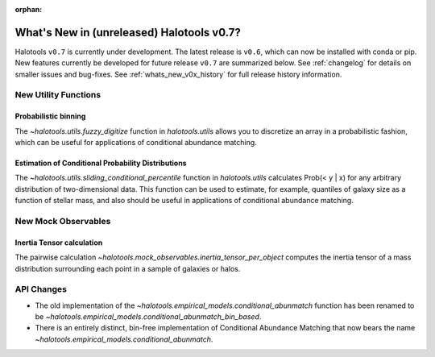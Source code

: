 :orphan:

.. _whats_new_v0p7:

*******************************************
What's New in (unreleased) Halotools v0.7?
*******************************************

Halotools ``v0.7`` is currently under development. The latest release is ``v0.6``, which can now be installed with conda or pip. New features currently be developed for future release ``v0.7`` are summarized below. See :ref:`changelog` for details on smaller issues and bug-fixes. See :ref:`whats_new_v0x_history` for full release history information.


New Utility Functions
=====================

Probabilistic binning
------------------------------------------------
The `~halotools.utils.fuzzy_digitize` function in `halotools.utils` allows you to discretize an
array in a probabilistic fashion, which can be useful for applications of conditional abundance matching.

Estimation of Conditional Probability Distributions
-----------------------------------------------------
The `~halotools.utils.sliding_conditional_percentile` function in `halotools.utils` calculates Prob(< y | x) for any arbitrary distribution of two-dimensional data. This function can be used to estimate, for example, quantiles of galaxy size as a function of stellar mass, and also should be useful in applications of conditional abundance matching.


New Mock Observables
====================

Inertia Tensor calculation
-------------------------------
The pairwise calculation `~halotools.mock_observables.inertia_tensor_per_object` computes the inertia tensor of a mass distribution surrounding each point in a sample of galaxies or halos.

API Changes
===========

* The old implementation of the `~halotools.empirical_models.conditional_abunmatch` function has been renamed to be `~halotools.empirical_models.conditional_abunmatch_bin_based`.

* There is an entirely distinct, bin-free implementation of Conditional Abundance Matching that now bears the name `~halotools.empirical_models.conditional_abunmatch`.
